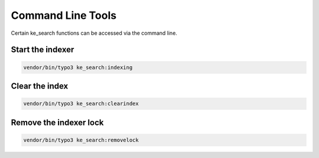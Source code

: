 ﻿.. ==================================================
.. FOR YOUR INFORMATION
.. --------------------------------------------------
.. -*- coding: utf-8 -*- with BOM.

.. _commandline:

Command Line Tools
==================

Certain ke_search functions can be accessed via the command line.


Start the indexer
.................

.. code-block:: none

	vendor/bin/typo3 ke_search:indexing

.. image:: ../Images/CommandLine/cli-start-indexing.png


Clear the index
...............

.. code-block:: none

	vendor/bin/typo3 ke_search:clearindex

.. image:: ../Images/CommandLine/cli-clear-index.png


Remove the indexer lock
.......................

.. code-block:: none

	vendor/bin/typo3 ke_search:removelock

.. image:: ../Images/CommandLine/cli-removelock.png
